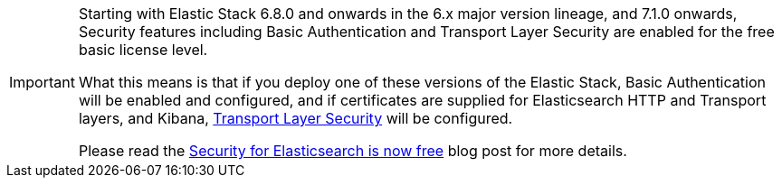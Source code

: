 :security-blog-post: https://www.elastic.co/blog/security-for-elasticsearch-is-now-free

[IMPORTANT]
--
Starting with Elastic Stack 6.8.0 and onwards in the 6.x major version lineage, and
7.1.0 onwards, Security features including Basic Authentication and Transport Layer
Security are enabled for the free basic license level. 

What this means is that if you deploy one of these versions of the Elastic Stack, 
Basic Authentication will be enabled and configured, and if certificates are supplied 
for Elasticsearch HTTP and Transport layers, and  Kibana, <<tls, Transport Layer Security>> will be configured.

Please read the {security-blog-post}[Security for Elasticsearch is now free] blog post for more details.
--